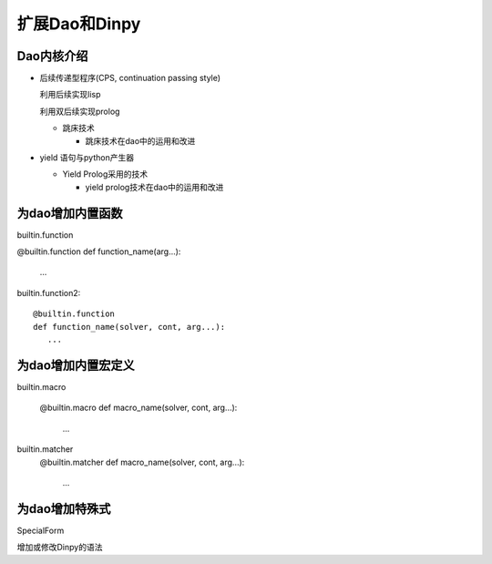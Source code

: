 扩展Dao和Dinpy
***************

Dao内核介绍
---------------

* 后续传递型程序(CPS,  continuation passing style)

  利用后续实现lisp

  利用双后续实现prolog

  * 跳床技术
 
    * 跳床技术在dao中的运用和改进

* yield 语句与python产生器

  * Yield Prolog采用的技术

    * yield prolog技术在dao中的运用和改进

为dao增加内置函数
-----------------

builtin.function

@builtin.function
def function_name(arg...):
   ...

builtin.function2::

  @builtin.function
  def function_name(solver, cont, arg...):
     ...

为dao增加内置宏定义
------------------

builtin.macro

  @builtin.macro
  def macro_name(solver, cont, arg...):
     ...

builtin.matcher
  @builtin.matcher
  def macro_name(solver, cont, arg...):
     ...

为dao增加特殊式
----------------

SpecialForm

增加或修改Dinpy的语法
